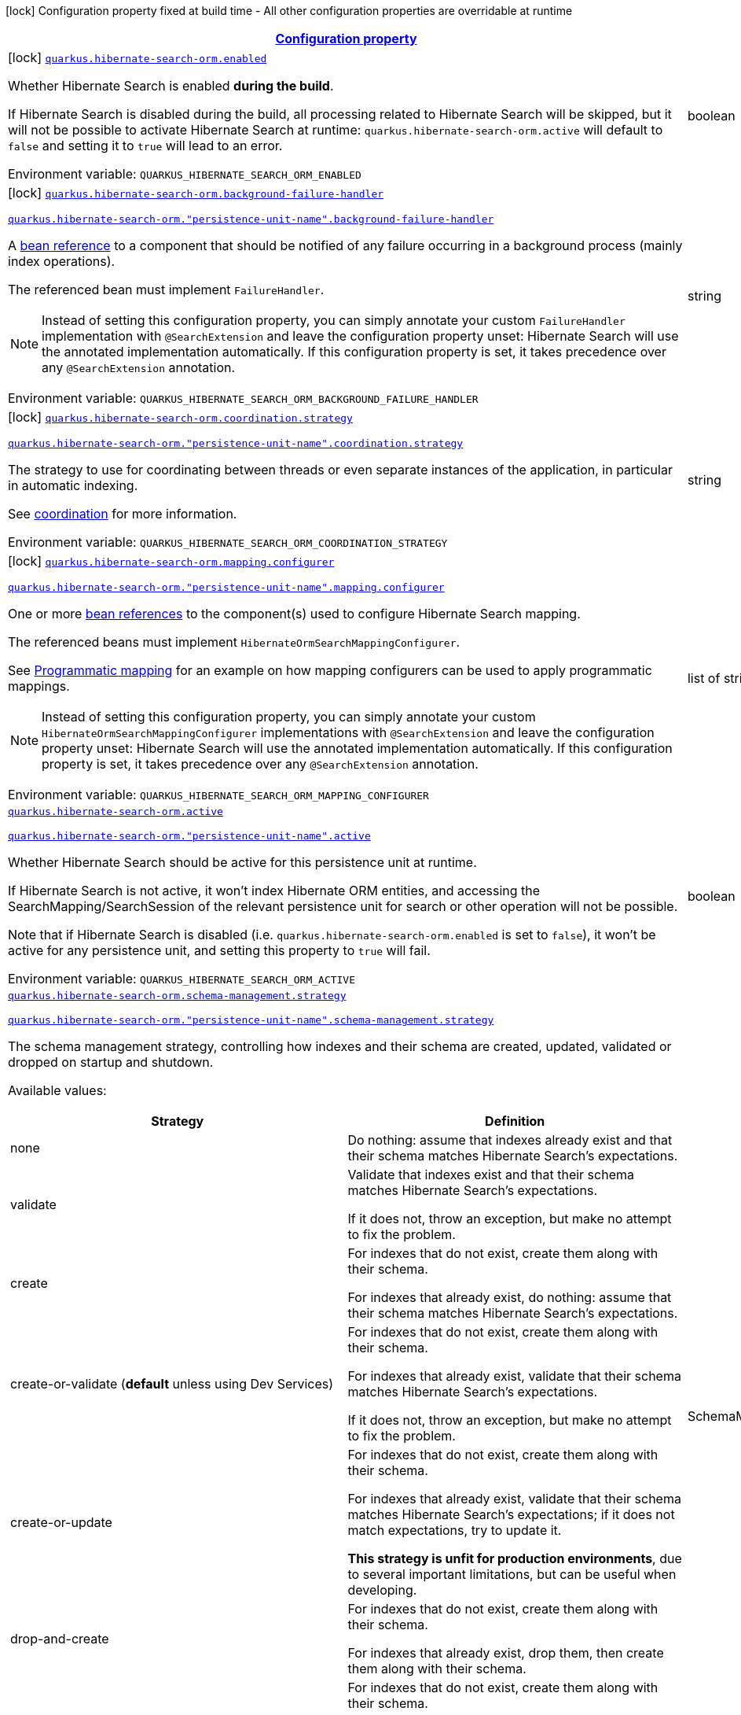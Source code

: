 
:summaryTableId: quarkus-hibernate-search-orm-elasticsearch
[.configuration-legend]
icon:lock[title=Fixed at build time] Configuration property fixed at build time - All other configuration properties are overridable at runtime
[.configuration-reference.searchable, cols="80,.^10,.^10"]
|===

h|[[quarkus-hibernate-search-orm-elasticsearch_configuration]]link:#quarkus-hibernate-search-orm-elasticsearch_configuration[Configuration property]

h|Type
h|Default

a|icon:lock[title=Fixed at build time] [[quarkus-hibernate-search-orm-elasticsearch_quarkus.hibernate-search-orm.enabled]]`link:#quarkus-hibernate-search-orm-elasticsearch_quarkus.hibernate-search-orm.enabled[quarkus.hibernate-search-orm.enabled]`


[.description]
--
Whether Hibernate Search is enabled **during the build**.

If Hibernate Search is disabled during the build, all processing related to Hibernate Search will be skipped,
but it will not be possible to activate Hibernate Search at runtime:
`quarkus.hibernate-search-orm.active` will default to `false` and setting it to `true` will lead to an error.

ifdef::add-copy-button-to-env-var[]
Environment variable: env_var_with_copy_button:+++QUARKUS_HIBERNATE_SEARCH_ORM_ENABLED+++[]
endif::add-copy-button-to-env-var[]
ifndef::add-copy-button-to-env-var[]
Environment variable: `+++QUARKUS_HIBERNATE_SEARCH_ORM_ENABLED+++`
endif::add-copy-button-to-env-var[]
--|boolean 
|`true`


a|icon:lock[title=Fixed at build time] [[quarkus-hibernate-search-orm-elasticsearch_quarkus.hibernate-search-orm.background-failure-handler]]`link:#quarkus-hibernate-search-orm-elasticsearch_quarkus.hibernate-search-orm.background-failure-handler[quarkus.hibernate-search-orm.background-failure-handler]`

`link:#quarkus-hibernate-search-orm-elasticsearch_quarkus.hibernate-search-orm.background-failure-handler[quarkus.hibernate-search-orm."persistence-unit-name".background-failure-handler]`


[.description]
--
A xref:hibernate-search-orm-elasticsearch.adoc#bean-reference-note-anchor[bean reference] to a component
that should be notified of any failure occurring in a background process
(mainly index operations).

The referenced bean must implement `FailureHandler`.

[NOTE]
====
Instead of setting this configuration property,
you can simply annotate your custom `FailureHandler` implementation with `@SearchExtension`
and leave the configuration property unset: Hibernate Search will use the annotated implementation automatically.
If this configuration property is set, it takes precedence over any `@SearchExtension` annotation.
====

ifdef::add-copy-button-to-env-var[]
Environment variable: env_var_with_copy_button:+++QUARKUS_HIBERNATE_SEARCH_ORM_BACKGROUND_FAILURE_HANDLER+++[]
endif::add-copy-button-to-env-var[]
ifndef::add-copy-button-to-env-var[]
Environment variable: `+++QUARKUS_HIBERNATE_SEARCH_ORM_BACKGROUND_FAILURE_HANDLER+++`
endif::add-copy-button-to-env-var[]
--|string 
|


a|icon:lock[title=Fixed at build time] [[quarkus-hibernate-search-orm-elasticsearch_quarkus.hibernate-search-orm.coordination.strategy]]`link:#quarkus-hibernate-search-orm-elasticsearch_quarkus.hibernate-search-orm.coordination.strategy[quarkus.hibernate-search-orm.coordination.strategy]`

`link:#quarkus-hibernate-search-orm-elasticsearch_quarkus.hibernate-search-orm.coordination.strategy[quarkus.hibernate-search-orm."persistence-unit-name".coordination.strategy]`


[.description]
--
The strategy to use for coordinating between threads or even separate instances of the application,
in particular in automatic indexing.

See xref:hibernate-search-orm-elasticsearch.adoc#coordination[coordination] for more information.

ifdef::add-copy-button-to-env-var[]
Environment variable: env_var_with_copy_button:+++QUARKUS_HIBERNATE_SEARCH_ORM_COORDINATION_STRATEGY+++[]
endif::add-copy-button-to-env-var[]
ifndef::add-copy-button-to-env-var[]
Environment variable: `+++QUARKUS_HIBERNATE_SEARCH_ORM_COORDINATION_STRATEGY+++`
endif::add-copy-button-to-env-var[]
--|string 
|`none`


a|icon:lock[title=Fixed at build time] [[quarkus-hibernate-search-orm-elasticsearch_quarkus.hibernate-search-orm.mapping.configurer]]`link:#quarkus-hibernate-search-orm-elasticsearch_quarkus.hibernate-search-orm.mapping.configurer[quarkus.hibernate-search-orm.mapping.configurer]`

`link:#quarkus-hibernate-search-orm-elasticsearch_quarkus.hibernate-search-orm.mapping.configurer[quarkus.hibernate-search-orm."persistence-unit-name".mapping.configurer]`


[.description]
--
One or more xref:hibernate-search-orm-elasticsearch.adoc#bean-reference-note-anchor[bean references]
to the component(s) used to configure Hibernate Search mapping.

The referenced beans must implement `HibernateOrmSearchMappingConfigurer`.

See xref:hibernate-search-orm-elasticsearch.adoc#programmatic-mapping[Programmatic mapping] for an example
on how mapping configurers can be used to apply programmatic mappings.

[NOTE]
====
Instead of setting this configuration property,
you can simply annotate your custom `HibernateOrmSearchMappingConfigurer` implementations with `@SearchExtension`
and leave the configuration property unset: Hibernate Search will use the annotated implementation automatically.
If this configuration property is set, it takes precedence over any `@SearchExtension` annotation.
====

ifdef::add-copy-button-to-env-var[]
Environment variable: env_var_with_copy_button:+++QUARKUS_HIBERNATE_SEARCH_ORM_MAPPING_CONFIGURER+++[]
endif::add-copy-button-to-env-var[]
ifndef::add-copy-button-to-env-var[]
Environment variable: `+++QUARKUS_HIBERNATE_SEARCH_ORM_MAPPING_CONFIGURER+++`
endif::add-copy-button-to-env-var[]
--|list of string 
|


a| [[quarkus-hibernate-search-orm-elasticsearch_quarkus.hibernate-search-orm.active]]`link:#quarkus-hibernate-search-orm-elasticsearch_quarkus.hibernate-search-orm.active[quarkus.hibernate-search-orm.active]`

`link:#quarkus-hibernate-search-orm-elasticsearch_quarkus.hibernate-search-orm.active[quarkus.hibernate-search-orm."persistence-unit-name".active]`


[.description]
--
Whether Hibernate Search should be active for this persistence unit at runtime.

If Hibernate Search is not active, it won't index Hibernate ORM entities,
and accessing the SearchMapping/SearchSession of the relevant persistence unit
for search or other operation will not be possible.

Note that if Hibernate Search is disabled (i.e. `quarkus.hibernate-search-orm.enabled` is set to `false`),
it won't be active for any persistence unit, and setting this property to `true` will fail.

ifdef::add-copy-button-to-env-var[]
Environment variable: env_var_with_copy_button:+++QUARKUS_HIBERNATE_SEARCH_ORM_ACTIVE+++[]
endif::add-copy-button-to-env-var[]
ifndef::add-copy-button-to-env-var[]
Environment variable: `+++QUARKUS_HIBERNATE_SEARCH_ORM_ACTIVE+++`
endif::add-copy-button-to-env-var[]
--|boolean 
|`'true' if Hibernate Search is enabled; 'false' otherwise`


a| [[quarkus-hibernate-search-orm-elasticsearch_quarkus.hibernate-search-orm.schema-management.strategy]]`link:#quarkus-hibernate-search-orm-elasticsearch_quarkus.hibernate-search-orm.schema-management.strategy[quarkus.hibernate-search-orm.schema-management.strategy]`

`link:#quarkus-hibernate-search-orm-elasticsearch_quarkus.hibernate-search-orm.schema-management.strategy[quarkus.hibernate-search-orm."persistence-unit-name".schema-management.strategy]`


[.description]
--
The schema management strategy, controlling how indexes and their schema
are created, updated, validated or dropped on startup and shutdown.

Available values:

[cols=2]
!===
h!Strategy
h!Definition

!none
!Do nothing: assume that indexes already exist and that their schema matches Hibernate Search's expectations.

!validate
!Validate that indexes exist and that their schema matches Hibernate Search's expectations.

If it does not, throw an exception, but make no attempt to fix the problem.

!create
!For indexes that do not exist, create them along with their schema.

For indexes that already exist, do nothing: assume that their schema matches Hibernate Search's expectations.

!create-or-validate (**default** unless using Dev Services)
!For indexes that do not exist, create them along with their schema.

For indexes that already exist, validate that their schema matches Hibernate Search's expectations.

If it does not, throw an exception, but make no attempt to fix the problem.

!create-or-update
!For indexes that do not exist, create them along with their schema.

For indexes that already exist, validate that their schema matches Hibernate Search's expectations;
if it does not match expectations, try to update it.

**This strategy is unfit for production environments**,
due to several important limitations,
but can be useful when developing.

!drop-and-create
!For indexes that do not exist, create them along with their schema.

For indexes that already exist, drop them, then create them along with their schema.

!drop-and-create-and-drop (**default** when using Dev Services)
!For indexes that do not exist, create them along with their schema.

For indexes that already exist, drop them, then create them along with their schema.

Also, drop indexes and their schema on shutdown.
!===

See https://docs.jboss.org/hibernate/stable/search/reference/en-US/html_single/#mapper-orm-schema-management-strategy[this section of the reference documentation]
for more information.

ifdef::add-copy-button-to-env-var[]
Environment variable: env_var_with_copy_button:+++QUARKUS_HIBERNATE_SEARCH_ORM_SCHEMA_MANAGEMENT_STRATEGY+++[]
endif::add-copy-button-to-env-var[]
ifndef::add-copy-button-to-env-var[]
Environment variable: `+++QUARKUS_HIBERNATE_SEARCH_ORM_SCHEMA_MANAGEMENT_STRATEGY+++`
endif::add-copy-button-to-env-var[]
--|SchemaManagementStrategyName 
|`drop-and-create-and-drop when using Dev Services; create-or-validate otherwise`


a| [[quarkus-hibernate-search-orm-elasticsearch_quarkus.hibernate-search-orm.query.loading.cache-lookup.strategy]]`link:#quarkus-hibernate-search-orm-elasticsearch_quarkus.hibernate-search-orm.query.loading.cache-lookup.strategy[quarkus.hibernate-search-orm.query.loading.cache-lookup.strategy]`

`link:#quarkus-hibernate-search-orm-elasticsearch_quarkus.hibernate-search-orm.query.loading.cache-lookup.strategy[quarkus.hibernate-search-orm."persistence-unit-name".query.loading.cache-lookup.strategy]`


[.description]
--
The strategy to use when loading entities during the execution of a search query.

ifdef::add-copy-button-to-env-var[]
Environment variable: env_var_with_copy_button:+++QUARKUS_HIBERNATE_SEARCH_ORM_QUERY_LOADING_CACHE_LOOKUP_STRATEGY+++[]
endif::add-copy-button-to-env-var[]
ifndef::add-copy-button-to-env-var[]
Environment variable: `+++QUARKUS_HIBERNATE_SEARCH_ORM_QUERY_LOADING_CACHE_LOOKUP_STRATEGY+++`
endif::add-copy-button-to-env-var[]
-- a|
`skip`, `persistence-context`, `persistence-context-then-second-level-cache` 
|`skip`


a| [[quarkus-hibernate-search-orm-elasticsearch_quarkus.hibernate-search-orm.query.loading.fetch-size]]`link:#quarkus-hibernate-search-orm-elasticsearch_quarkus.hibernate-search-orm.query.loading.fetch-size[quarkus.hibernate-search-orm.query.loading.fetch-size]`

`link:#quarkus-hibernate-search-orm-elasticsearch_quarkus.hibernate-search-orm.query.loading.fetch-size[quarkus.hibernate-search-orm."persistence-unit-name".query.loading.fetch-size]`


[.description]
--
The fetch size to use when loading entities during the execution of a search query.

ifdef::add-copy-button-to-env-var[]
Environment variable: env_var_with_copy_button:+++QUARKUS_HIBERNATE_SEARCH_ORM_QUERY_LOADING_FETCH_SIZE+++[]
endif::add-copy-button-to-env-var[]
ifndef::add-copy-button-to-env-var[]
Environment variable: `+++QUARKUS_HIBERNATE_SEARCH_ORM_QUERY_LOADING_FETCH_SIZE+++`
endif::add-copy-button-to-env-var[]
--|int 
|`100`


a| [[quarkus-hibernate-search-orm-elasticsearch_quarkus.hibernate-search-orm.indexing.plan.synchronization.strategy]]`link:#quarkus-hibernate-search-orm-elasticsearch_quarkus.hibernate-search-orm.indexing.plan.synchronization.strategy[quarkus.hibernate-search-orm.indexing.plan.synchronization.strategy]`

`link:#quarkus-hibernate-search-orm-elasticsearch_quarkus.hibernate-search-orm.indexing.plan.synchronization.strategy[quarkus.hibernate-search-orm."persistence-unit-name".indexing.plan.synchronization.strategy]`


[.description]
--
How to synchronize between application threads and indexing,
in particular when relying on (implicit) listener-triggered indexing on entity change,
but also when using a `SearchIndexingPlan` explicitly.

Defines how complete indexing should be before resuming the application thread
after a database transaction is committed.

[WARNING]
====
Indexing synchronization is only relevant when coordination is disabled (which is the default).

With the xref:hibernate-search-orm-elasticsearch.adoc#coordination[`outbox-polling` coordination strategy],
indexing happens in background threads and is always asynchronous;
the behavior is equivalent to the `write-sync` synchronization strategy.
====

Available values:

[cols=5]
!===
.2+h!Strategy
.2+h!Throughput
3+^h!Guarantees when the application thread resumes

h!Changes applied
h!Changes safe from crash/power loss
h!Changes visible on search

!async
!Best
^!icon:times[role=red]
^!icon:times[role=red]
^!icon:times[role=red]

!write-sync (**default**)
!Medium
^!icon:check[role=lime]
^!icon:check[role=lime]
^!icon:times[role=red]

!read-sync
!Medium to worst
^!icon:check[role=lime]
^!icon:times[role=red]
^!icon:check[role=lime]

!sync
!Worst
^!icon:check[role=lime]
^!icon:check[role=lime]
^!icon:check[role=lime]
!===

This property also accepts a xref:hibernate-search-orm-elasticsearch.adoc#bean-reference-note-anchor[bean reference]
to a custom implementations of `IndexingPlanSynchronizationStrategy`.

See
link:{hibernate-search-docs-url}#indexing-plan-synchronization[this section of the reference documentation]
for more information.

[NOTE]
====
Instead of setting this configuration property,
you can simply annotate your custom `IndexingPlanSynchronizationStrategy` implementation with `@SearchExtension`
and leave the configuration property unset: Hibernate Search will use the annotated implementation automatically.
If this configuration property is set, it takes precedence over any `@SearchExtension` annotation.
====

ifdef::add-copy-button-to-env-var[]
Environment variable: env_var_with_copy_button:+++QUARKUS_HIBERNATE_SEARCH_ORM_INDEXING_PLAN_SYNCHRONIZATION_STRATEGY+++[]
endif::add-copy-button-to-env-var[]
ifndef::add-copy-button-to-env-var[]
Environment variable: `+++QUARKUS_HIBERNATE_SEARCH_ORM_INDEXING_PLAN_SYNCHRONIZATION_STRATEGY+++`
endif::add-copy-button-to-env-var[]
--|string 
|`write-sync`


a| [[quarkus-hibernate-search-orm-elasticsearch_quarkus.hibernate-search-orm.multi-tenancy.tenant-ids]]`link:#quarkus-hibernate-search-orm-elasticsearch_quarkus.hibernate-search-orm.multi-tenancy.tenant-ids[quarkus.hibernate-search-orm.multi-tenancy.tenant-ids]`

`link:#quarkus-hibernate-search-orm-elasticsearch_quarkus.hibernate-search-orm.multi-tenancy.tenant-ids[quarkus.hibernate-search-orm."persistence-unit-name".multi-tenancy.tenant-ids]`


[.description]
--
An exhaustive list of all tenant identifiers that may be used by the application when multi-tenancy is enabled.

Mainly useful when using the {@code outbox-polling} coordination strategy,
since it involves setting up one background processor per tenant.

ifdef::add-copy-button-to-env-var[]
Environment variable: env_var_with_copy_button:+++QUARKUS_HIBERNATE_SEARCH_ORM_MULTI_TENANCY_TENANT_IDS+++[]
endif::add-copy-button-to-env-var[]
ifndef::add-copy-button-to-env-var[]
Environment variable: `+++QUARKUS_HIBERNATE_SEARCH_ORM_MULTI_TENANCY_TENANT_IDS+++`
endif::add-copy-button-to-env-var[]
--|list of string 
|


h|[[quarkus-hibernate-search-orm-elasticsearch_quarkus.hibernate-search-orm.backends-configuration-for-backends]]link:#quarkus-hibernate-search-orm-elasticsearch_quarkus.hibernate-search-orm.backends-configuration-for-backends[Configuration for backends]

h|Type
h|Default

a|icon:lock[title=Fixed at build time] [[quarkus-hibernate-search-orm-elasticsearch_quarkus.hibernate-search-orm.elasticsearch.version]]`link:#quarkus-hibernate-search-orm-elasticsearch_quarkus.hibernate-search-orm.elasticsearch.version[quarkus.hibernate-search-orm.elasticsearch.version]`

`link:#quarkus-hibernate-search-orm-elasticsearch_quarkus.hibernate-search-orm.elasticsearch.version[quarkus.hibernate-search-orm.elasticsearch."backend-name".version]`

`link:#quarkus-hibernate-search-orm-elasticsearch_quarkus.hibernate-search-orm.elasticsearch.version[quarkus.hibernate-search-orm."persistence-unit-name".elasticsearch."backend-name".version]`

`link:#quarkus-hibernate-search-orm-elasticsearch_quarkus.hibernate-search-orm.elasticsearch.version[quarkus.hibernate-search-orm."persistence-unit-name".elasticsearch.version]`


[.description]
--
The version of Elasticsearch used in the cluster.

As the schema is generated without a connection to the server, this item is mandatory.

It doesn't have to be the exact version (it can be `7` or `7.1` for instance) but it has to be sufficiently precise
to choose a model dialect (the one used to generate the schema) compatible with the protocol dialect (the one used
to communicate with Elasticsearch).

There's no rule of thumb here as it depends on the schema incompatibilities introduced by Elasticsearch versions. In
any case, if there is a problem, you will have an error when Hibernate Search tries to connect to the cluster.

ifdef::add-copy-button-to-env-var[]
Environment variable: env_var_with_copy_button:+++QUARKUS_HIBERNATE_SEARCH_ORM_ELASTICSEARCH_VERSION+++[]
endif::add-copy-button-to-env-var[]
ifndef::add-copy-button-to-env-var[]
Environment variable: `+++QUARKUS_HIBERNATE_SEARCH_ORM_ELASTICSEARCH_VERSION+++`
endif::add-copy-button-to-env-var[]
--|ElasticsearchVersion 
|


a|icon:lock[title=Fixed at build time] [[quarkus-hibernate-search-orm-elasticsearch_quarkus.hibernate-search-orm.elasticsearch.layout.strategy]]`link:#quarkus-hibernate-search-orm-elasticsearch_quarkus.hibernate-search-orm.elasticsearch.layout.strategy[quarkus.hibernate-search-orm.elasticsearch.layout.strategy]`

`link:#quarkus-hibernate-search-orm-elasticsearch_quarkus.hibernate-search-orm.elasticsearch.layout.strategy[quarkus.hibernate-search-orm.elasticsearch."backend-name".layout.strategy]`

`link:#quarkus-hibernate-search-orm-elasticsearch_quarkus.hibernate-search-orm.elasticsearch.layout.strategy[quarkus.hibernate-search-orm."persistence-unit-name".elasticsearch."backend-name".layout.strategy]`

`link:#quarkus-hibernate-search-orm-elasticsearch_quarkus.hibernate-search-orm.elasticsearch.layout.strategy[quarkus.hibernate-search-orm."persistence-unit-name".elasticsearch.layout.strategy]`


[.description]
--
A xref:hibernate-search-orm-elasticsearch.adoc#bean-reference-note-anchor[bean reference] to the component
used to configure layout (e.g. index names, index aliases).

The referenced bean must implement `IndexLayoutStrategy`.

Available built-in implementations:

`simple`::
The default, future-proof strategy: if the index name in Hibernate Search is `myIndex`,
this strategy will create an index named `myindex-000001`, an alias for write operations named `myindex-write`,
and an alias for read operations named `myindex-read`.
`no-alias`::
A strategy without index aliases, mostly useful on legacy clusters:
if the index name in Hibernate Search is `myIndex`,
this strategy will create an index named `myindex`, and will not use any alias.

See
link:{hibernate-search-docs-url}#backend-elasticsearch-indexlayout[this section of the reference documentation]
for more information.

[NOTE]
====
Instead of setting this configuration property,
you can simply annotate your custom `IndexLayoutStrategy` implementation with `@SearchExtension`
and leave the configuration property unset: Hibernate Search will use the annotated implementation automatically.
If this configuration property is set, it takes precedence over any `@SearchExtension` annotation.
====

ifdef::add-copy-button-to-env-var[]
Environment variable: env_var_with_copy_button:+++QUARKUS_HIBERNATE_SEARCH_ORM_ELASTICSEARCH_LAYOUT_STRATEGY+++[]
endif::add-copy-button-to-env-var[]
ifndef::add-copy-button-to-env-var[]
Environment variable: `+++QUARKUS_HIBERNATE_SEARCH_ORM_ELASTICSEARCH_LAYOUT_STRATEGY+++`
endif::add-copy-button-to-env-var[]
--|string 
|


a|icon:lock[title=Fixed at build time] [[quarkus-hibernate-search-orm-elasticsearch_quarkus.hibernate-search-orm.elasticsearch.schema-management.settings-file]]`link:#quarkus-hibernate-search-orm-elasticsearch_quarkus.hibernate-search-orm.elasticsearch.schema-management.settings-file[quarkus.hibernate-search-orm.elasticsearch.schema-management.settings-file]`

`link:#quarkus-hibernate-search-orm-elasticsearch_quarkus.hibernate-search-orm.elasticsearch.schema-management.settings-file[quarkus.hibernate-search-orm.elasticsearch."backend-name".schema-management.settings-file]`

`link:#quarkus-hibernate-search-orm-elasticsearch_quarkus.hibernate-search-orm.elasticsearch.schema-management.settings-file[quarkus.hibernate-search-orm."persistence-unit-name".elasticsearch."backend-name".schema-management.settings-file]`

`link:#quarkus-hibernate-search-orm-elasticsearch_quarkus.hibernate-search-orm.elasticsearch.schema-management.settings-file[quarkus.hibernate-search-orm."persistence-unit-name".elasticsearch.schema-management.settings-file]`


[.description]
--
Path to a file in the classpath holding custom index settings to be included in the index definition
when creating an Elasticsearch index.

The provided settings will be merged with those generated by Hibernate Search, including analyzer definitions.
When analysis is configured both through an analysis configurer and these custom settings, the behavior is undefined;
it should not be relied upon.

See https://docs.jboss.org/hibernate/stable/search/reference/en-US/html_single/#backend-elasticsearch-configuration-index-settings[this section of the reference documentation]
for more information.

ifdef::add-copy-button-to-env-var[]
Environment variable: env_var_with_copy_button:+++QUARKUS_HIBERNATE_SEARCH_ORM_ELASTICSEARCH_SCHEMA_MANAGEMENT_SETTINGS_FILE+++[]
endif::add-copy-button-to-env-var[]
ifndef::add-copy-button-to-env-var[]
Environment variable: `+++QUARKUS_HIBERNATE_SEARCH_ORM_ELASTICSEARCH_SCHEMA_MANAGEMENT_SETTINGS_FILE+++`
endif::add-copy-button-to-env-var[]
--|string 
|


a|icon:lock[title=Fixed at build time] [[quarkus-hibernate-search-orm-elasticsearch_quarkus.hibernate-search-orm.elasticsearch.schema-management.mapping-file]]`link:#quarkus-hibernate-search-orm-elasticsearch_quarkus.hibernate-search-orm.elasticsearch.schema-management.mapping-file[quarkus.hibernate-search-orm.elasticsearch.schema-management.mapping-file]`

`link:#quarkus-hibernate-search-orm-elasticsearch_quarkus.hibernate-search-orm.elasticsearch.schema-management.mapping-file[quarkus.hibernate-search-orm.elasticsearch."backend-name".schema-management.mapping-file]`

`link:#quarkus-hibernate-search-orm-elasticsearch_quarkus.hibernate-search-orm.elasticsearch.schema-management.mapping-file[quarkus.hibernate-search-orm."persistence-unit-name".elasticsearch."backend-name".schema-management.mapping-file]`

`link:#quarkus-hibernate-search-orm-elasticsearch_quarkus.hibernate-search-orm.elasticsearch.schema-management.mapping-file[quarkus.hibernate-search-orm."persistence-unit-name".elasticsearch.schema-management.mapping-file]`


[.description]
--
Path to a file in the classpath holding a custom index mapping to be included in the index definition
when creating an Elasticsearch index.

The file does not need to (and generally shouldn't) contain the full mapping:
Hibernate Search will automatically inject missing properties (index fields) in the given mapping.

See https://docs.jboss.org/hibernate/stable/search/reference/en-US/html_single/#backend-elasticsearch-mapping-custom[this section of the reference documentation]
for more information.

ifdef::add-copy-button-to-env-var[]
Environment variable: env_var_with_copy_button:+++QUARKUS_HIBERNATE_SEARCH_ORM_ELASTICSEARCH_SCHEMA_MANAGEMENT_MAPPING_FILE+++[]
endif::add-copy-button-to-env-var[]
ifndef::add-copy-button-to-env-var[]
Environment variable: `+++QUARKUS_HIBERNATE_SEARCH_ORM_ELASTICSEARCH_SCHEMA_MANAGEMENT_MAPPING_FILE+++`
endif::add-copy-button-to-env-var[]
--|string 
|


a|icon:lock[title=Fixed at build time] [[quarkus-hibernate-search-orm-elasticsearch_quarkus.hibernate-search-orm.elasticsearch.analysis.configurer]]`link:#quarkus-hibernate-search-orm-elasticsearch_quarkus.hibernate-search-orm.elasticsearch.analysis.configurer[quarkus.hibernate-search-orm.elasticsearch.analysis.configurer]`

`link:#quarkus-hibernate-search-orm-elasticsearch_quarkus.hibernate-search-orm.elasticsearch.analysis.configurer[quarkus.hibernate-search-orm.elasticsearch."backend-name".analysis.configurer]`

`link:#quarkus-hibernate-search-orm-elasticsearch_quarkus.hibernate-search-orm.elasticsearch.analysis.configurer[quarkus.hibernate-search-orm."persistence-unit-name".elasticsearch."backend-name".analysis.configurer]`

`link:#quarkus-hibernate-search-orm-elasticsearch_quarkus.hibernate-search-orm.elasticsearch.analysis.configurer[quarkus.hibernate-search-orm."persistence-unit-name".elasticsearch.analysis.configurer]`


[.description]
--
One or more xref:hibernate-search-orm-elasticsearch.adoc#bean-reference-note-anchor[bean references]
to the component(s) used to configure full text analysis (e.g. analyzers, normalizers).

The referenced beans must implement `ElasticsearchAnalysisConfigurer`.

See xref:hibernate-search-orm-elasticsearch.adoc#analysis-configurer[Setting up the analyzers] for more
information.

[NOTE]
====
Instead of setting this configuration property,
you can simply annotate your custom `ElasticsearchAnalysisConfigurer` implementations with `@SearchExtension`
and leave the configuration property unset: Hibernate Search will use the annotated implementation automatically.
If this configuration property is set, it takes precedence over any `@SearchExtension` annotation.
====

ifdef::add-copy-button-to-env-var[]
Environment variable: env_var_with_copy_button:+++QUARKUS_HIBERNATE_SEARCH_ORM_ELASTICSEARCH_ANALYSIS_CONFIGURER+++[]
endif::add-copy-button-to-env-var[]
ifndef::add-copy-button-to-env-var[]
Environment variable: `+++QUARKUS_HIBERNATE_SEARCH_ORM_ELASTICSEARCH_ANALYSIS_CONFIGURER+++`
endif::add-copy-button-to-env-var[]
--|list of string 
|


a| [[quarkus-hibernate-search-orm-elasticsearch_quarkus.hibernate-search-orm.elasticsearch.hosts]]`link:#quarkus-hibernate-search-orm-elasticsearch_quarkus.hibernate-search-orm.elasticsearch.hosts[quarkus.hibernate-search-orm.elasticsearch.hosts]`

`link:#quarkus-hibernate-search-orm-elasticsearch_quarkus.hibernate-search-orm.elasticsearch.hosts[quarkus.hibernate-search-orm.elasticsearch."backend-name".hosts]`

`link:#quarkus-hibernate-search-orm-elasticsearch_quarkus.hibernate-search-orm.elasticsearch.hosts[quarkus.hibernate-search-orm."persistence-unit-name".elasticsearch."backend-name".hosts]`

`link:#quarkus-hibernate-search-orm-elasticsearch_quarkus.hibernate-search-orm.elasticsearch.hosts[quarkus.hibernate-search-orm."persistence-unit-name".elasticsearch.hosts]`


[.description]
--
The list of hosts of the Elasticsearch servers.

ifdef::add-copy-button-to-env-var[]
Environment variable: env_var_with_copy_button:+++QUARKUS_HIBERNATE_SEARCH_ORM_ELASTICSEARCH_HOSTS+++[]
endif::add-copy-button-to-env-var[]
ifndef::add-copy-button-to-env-var[]
Environment variable: `+++QUARKUS_HIBERNATE_SEARCH_ORM_ELASTICSEARCH_HOSTS+++`
endif::add-copy-button-to-env-var[]
--|list of string 
|`localhost:9200`


a| [[quarkus-hibernate-search-orm-elasticsearch_quarkus.hibernate-search-orm.elasticsearch.protocol]]`link:#quarkus-hibernate-search-orm-elasticsearch_quarkus.hibernate-search-orm.elasticsearch.protocol[quarkus.hibernate-search-orm.elasticsearch.protocol]`

`link:#quarkus-hibernate-search-orm-elasticsearch_quarkus.hibernate-search-orm.elasticsearch.protocol[quarkus.hibernate-search-orm.elasticsearch."backend-name".protocol]`

`link:#quarkus-hibernate-search-orm-elasticsearch_quarkus.hibernate-search-orm.elasticsearch.protocol[quarkus.hibernate-search-orm."persistence-unit-name".elasticsearch."backend-name".protocol]`

`link:#quarkus-hibernate-search-orm-elasticsearch_quarkus.hibernate-search-orm.elasticsearch.protocol[quarkus.hibernate-search-orm."persistence-unit-name".elasticsearch.protocol]`


[.description]
--
The protocol to use when contacting Elasticsearch servers. Set to "https" to enable SSL/TLS.

ifdef::add-copy-button-to-env-var[]
Environment variable: env_var_with_copy_button:+++QUARKUS_HIBERNATE_SEARCH_ORM_ELASTICSEARCH_PROTOCOL+++[]
endif::add-copy-button-to-env-var[]
ifndef::add-copy-button-to-env-var[]
Environment variable: `+++QUARKUS_HIBERNATE_SEARCH_ORM_ELASTICSEARCH_PROTOCOL+++`
endif::add-copy-button-to-env-var[]
-- a|
`http`, `https` 
|`http`


a| [[quarkus-hibernate-search-orm-elasticsearch_quarkus.hibernate-search-orm.elasticsearch.username]]`link:#quarkus-hibernate-search-orm-elasticsearch_quarkus.hibernate-search-orm.elasticsearch.username[quarkus.hibernate-search-orm.elasticsearch.username]`

`link:#quarkus-hibernate-search-orm-elasticsearch_quarkus.hibernate-search-orm.elasticsearch.username[quarkus.hibernate-search-orm.elasticsearch."backend-name".username]`

`link:#quarkus-hibernate-search-orm-elasticsearch_quarkus.hibernate-search-orm.elasticsearch.username[quarkus.hibernate-search-orm."persistence-unit-name".elasticsearch."backend-name".username]`

`link:#quarkus-hibernate-search-orm-elasticsearch_quarkus.hibernate-search-orm.elasticsearch.username[quarkus.hibernate-search-orm."persistence-unit-name".elasticsearch.username]`


[.description]
--
The username used for authentication.

ifdef::add-copy-button-to-env-var[]
Environment variable: env_var_with_copy_button:+++QUARKUS_HIBERNATE_SEARCH_ORM_ELASTICSEARCH_USERNAME+++[]
endif::add-copy-button-to-env-var[]
ifndef::add-copy-button-to-env-var[]
Environment variable: `+++QUARKUS_HIBERNATE_SEARCH_ORM_ELASTICSEARCH_USERNAME+++`
endif::add-copy-button-to-env-var[]
--|string 
|


a| [[quarkus-hibernate-search-orm-elasticsearch_quarkus.hibernate-search-orm.elasticsearch.password]]`link:#quarkus-hibernate-search-orm-elasticsearch_quarkus.hibernate-search-orm.elasticsearch.password[quarkus.hibernate-search-orm.elasticsearch.password]`

`link:#quarkus-hibernate-search-orm-elasticsearch_quarkus.hibernate-search-orm.elasticsearch.password[quarkus.hibernate-search-orm.elasticsearch."backend-name".password]`

`link:#quarkus-hibernate-search-orm-elasticsearch_quarkus.hibernate-search-orm.elasticsearch.password[quarkus.hibernate-search-orm."persistence-unit-name".elasticsearch."backend-name".password]`

`link:#quarkus-hibernate-search-orm-elasticsearch_quarkus.hibernate-search-orm.elasticsearch.password[quarkus.hibernate-search-orm."persistence-unit-name".elasticsearch.password]`


[.description]
--
The password used for authentication.

ifdef::add-copy-button-to-env-var[]
Environment variable: env_var_with_copy_button:+++QUARKUS_HIBERNATE_SEARCH_ORM_ELASTICSEARCH_PASSWORD+++[]
endif::add-copy-button-to-env-var[]
ifndef::add-copy-button-to-env-var[]
Environment variable: `+++QUARKUS_HIBERNATE_SEARCH_ORM_ELASTICSEARCH_PASSWORD+++`
endif::add-copy-button-to-env-var[]
--|string 
|


a| [[quarkus-hibernate-search-orm-elasticsearch_quarkus.hibernate-search-orm.elasticsearch.connection-timeout]]`link:#quarkus-hibernate-search-orm-elasticsearch_quarkus.hibernate-search-orm.elasticsearch.connection-timeout[quarkus.hibernate-search-orm.elasticsearch.connection-timeout]`

`link:#quarkus-hibernate-search-orm-elasticsearch_quarkus.hibernate-search-orm.elasticsearch.connection-timeout[quarkus.hibernate-search-orm.elasticsearch."backend-name".connection-timeout]`

`link:#quarkus-hibernate-search-orm-elasticsearch_quarkus.hibernate-search-orm.elasticsearch.connection-timeout[quarkus.hibernate-search-orm."persistence-unit-name".elasticsearch."backend-name".connection-timeout]`

`link:#quarkus-hibernate-search-orm-elasticsearch_quarkus.hibernate-search-orm.elasticsearch.connection-timeout[quarkus.hibernate-search-orm."persistence-unit-name".elasticsearch.connection-timeout]`


[.description]
--
The timeout when establishing a connection to an Elasticsearch server.

ifdef::add-copy-button-to-env-var[]
Environment variable: env_var_with_copy_button:+++QUARKUS_HIBERNATE_SEARCH_ORM_ELASTICSEARCH_CONNECTION_TIMEOUT+++[]
endif::add-copy-button-to-env-var[]
ifndef::add-copy-button-to-env-var[]
Environment variable: `+++QUARKUS_HIBERNATE_SEARCH_ORM_ELASTICSEARCH_CONNECTION_TIMEOUT+++`
endif::add-copy-button-to-env-var[]
--|link:https://docs.oracle.com/javase/8/docs/api/java/time/Duration.html[Duration]
  link:#duration-note-anchor-{summaryTableId}[icon:question-circle[], title=More information about the Duration format]
|`1S`


a| [[quarkus-hibernate-search-orm-elasticsearch_quarkus.hibernate-search-orm.elasticsearch.read-timeout]]`link:#quarkus-hibernate-search-orm-elasticsearch_quarkus.hibernate-search-orm.elasticsearch.read-timeout[quarkus.hibernate-search-orm.elasticsearch.read-timeout]`

`link:#quarkus-hibernate-search-orm-elasticsearch_quarkus.hibernate-search-orm.elasticsearch.read-timeout[quarkus.hibernate-search-orm.elasticsearch."backend-name".read-timeout]`

`link:#quarkus-hibernate-search-orm-elasticsearch_quarkus.hibernate-search-orm.elasticsearch.read-timeout[quarkus.hibernate-search-orm."persistence-unit-name".elasticsearch."backend-name".read-timeout]`

`link:#quarkus-hibernate-search-orm-elasticsearch_quarkus.hibernate-search-orm.elasticsearch.read-timeout[quarkus.hibernate-search-orm."persistence-unit-name".elasticsearch.read-timeout]`


[.description]
--
The timeout when reading responses from an Elasticsearch server.

ifdef::add-copy-button-to-env-var[]
Environment variable: env_var_with_copy_button:+++QUARKUS_HIBERNATE_SEARCH_ORM_ELASTICSEARCH_READ_TIMEOUT+++[]
endif::add-copy-button-to-env-var[]
ifndef::add-copy-button-to-env-var[]
Environment variable: `+++QUARKUS_HIBERNATE_SEARCH_ORM_ELASTICSEARCH_READ_TIMEOUT+++`
endif::add-copy-button-to-env-var[]
--|link:https://docs.oracle.com/javase/8/docs/api/java/time/Duration.html[Duration]
  link:#duration-note-anchor-{summaryTableId}[icon:question-circle[], title=More information about the Duration format]
|`30S`


a| [[quarkus-hibernate-search-orm-elasticsearch_quarkus.hibernate-search-orm.elasticsearch.request-timeout]]`link:#quarkus-hibernate-search-orm-elasticsearch_quarkus.hibernate-search-orm.elasticsearch.request-timeout[quarkus.hibernate-search-orm.elasticsearch.request-timeout]`

`link:#quarkus-hibernate-search-orm-elasticsearch_quarkus.hibernate-search-orm.elasticsearch.request-timeout[quarkus.hibernate-search-orm.elasticsearch."backend-name".request-timeout]`

`link:#quarkus-hibernate-search-orm-elasticsearch_quarkus.hibernate-search-orm.elasticsearch.request-timeout[quarkus.hibernate-search-orm."persistence-unit-name".elasticsearch."backend-name".request-timeout]`

`link:#quarkus-hibernate-search-orm-elasticsearch_quarkus.hibernate-search-orm.elasticsearch.request-timeout[quarkus.hibernate-search-orm."persistence-unit-name".elasticsearch.request-timeout]`


[.description]
--
The timeout when executing a request to an Elasticsearch server.

This includes the time needed to wait for a connection to be available,
send the request and read the response.

ifdef::add-copy-button-to-env-var[]
Environment variable: env_var_with_copy_button:+++QUARKUS_HIBERNATE_SEARCH_ORM_ELASTICSEARCH_REQUEST_TIMEOUT+++[]
endif::add-copy-button-to-env-var[]
ifndef::add-copy-button-to-env-var[]
Environment variable: `+++QUARKUS_HIBERNATE_SEARCH_ORM_ELASTICSEARCH_REQUEST_TIMEOUT+++`
endif::add-copy-button-to-env-var[]
--|link:https://docs.oracle.com/javase/8/docs/api/java/time/Duration.html[Duration]
  link:#duration-note-anchor-{summaryTableId}[icon:question-circle[], title=More information about the Duration format]
|


a| [[quarkus-hibernate-search-orm-elasticsearch_quarkus.hibernate-search-orm.elasticsearch.max-connections]]`link:#quarkus-hibernate-search-orm-elasticsearch_quarkus.hibernate-search-orm.elasticsearch.max-connections[quarkus.hibernate-search-orm.elasticsearch.max-connections]`

`link:#quarkus-hibernate-search-orm-elasticsearch_quarkus.hibernate-search-orm.elasticsearch.max-connections[quarkus.hibernate-search-orm.elasticsearch."backend-name".max-connections]`

`link:#quarkus-hibernate-search-orm-elasticsearch_quarkus.hibernate-search-orm.elasticsearch.max-connections[quarkus.hibernate-search-orm."persistence-unit-name".elasticsearch."backend-name".max-connections]`

`link:#quarkus-hibernate-search-orm-elasticsearch_quarkus.hibernate-search-orm.elasticsearch.max-connections[quarkus.hibernate-search-orm."persistence-unit-name".elasticsearch.max-connections]`


[.description]
--
The maximum number of connections to all the Elasticsearch servers.

ifdef::add-copy-button-to-env-var[]
Environment variable: env_var_with_copy_button:+++QUARKUS_HIBERNATE_SEARCH_ORM_ELASTICSEARCH_MAX_CONNECTIONS+++[]
endif::add-copy-button-to-env-var[]
ifndef::add-copy-button-to-env-var[]
Environment variable: `+++QUARKUS_HIBERNATE_SEARCH_ORM_ELASTICSEARCH_MAX_CONNECTIONS+++`
endif::add-copy-button-to-env-var[]
--|int 
|`20`


a| [[quarkus-hibernate-search-orm-elasticsearch_quarkus.hibernate-search-orm.elasticsearch.max-connections-per-route]]`link:#quarkus-hibernate-search-orm-elasticsearch_quarkus.hibernate-search-orm.elasticsearch.max-connections-per-route[quarkus.hibernate-search-orm.elasticsearch.max-connections-per-route]`

`link:#quarkus-hibernate-search-orm-elasticsearch_quarkus.hibernate-search-orm.elasticsearch.max-connections-per-route[quarkus.hibernate-search-orm.elasticsearch."backend-name".max-connections-per-route]`

`link:#quarkus-hibernate-search-orm-elasticsearch_quarkus.hibernate-search-orm.elasticsearch.max-connections-per-route[quarkus.hibernate-search-orm."persistence-unit-name".elasticsearch."backend-name".max-connections-per-route]`

`link:#quarkus-hibernate-search-orm-elasticsearch_quarkus.hibernate-search-orm.elasticsearch.max-connections-per-route[quarkus.hibernate-search-orm."persistence-unit-name".elasticsearch.max-connections-per-route]`


[.description]
--
The maximum number of connections per Elasticsearch server.

ifdef::add-copy-button-to-env-var[]
Environment variable: env_var_with_copy_button:+++QUARKUS_HIBERNATE_SEARCH_ORM_ELASTICSEARCH_MAX_CONNECTIONS_PER_ROUTE+++[]
endif::add-copy-button-to-env-var[]
ifndef::add-copy-button-to-env-var[]
Environment variable: `+++QUARKUS_HIBERNATE_SEARCH_ORM_ELASTICSEARCH_MAX_CONNECTIONS_PER_ROUTE+++`
endif::add-copy-button-to-env-var[]
--|int 
|`10`


a| [[quarkus-hibernate-search-orm-elasticsearch_quarkus.hibernate-search-orm.elasticsearch.discovery.enabled]]`link:#quarkus-hibernate-search-orm-elasticsearch_quarkus.hibernate-search-orm.elasticsearch.discovery.enabled[quarkus.hibernate-search-orm.elasticsearch.discovery.enabled]`

`link:#quarkus-hibernate-search-orm-elasticsearch_quarkus.hibernate-search-orm.elasticsearch.discovery.enabled[quarkus.hibernate-search-orm.elasticsearch."backend-name".discovery.enabled]`

`link:#quarkus-hibernate-search-orm-elasticsearch_quarkus.hibernate-search-orm.elasticsearch.discovery.enabled[quarkus.hibernate-search-orm."persistence-unit-name".elasticsearch."backend-name".discovery.enabled]`

`link:#quarkus-hibernate-search-orm-elasticsearch_quarkus.hibernate-search-orm.elasticsearch.discovery.enabled[quarkus.hibernate-search-orm."persistence-unit-name".elasticsearch.discovery.enabled]`


[.description]
--
Defines if automatic discovery is enabled.

ifdef::add-copy-button-to-env-var[]
Environment variable: env_var_with_copy_button:+++QUARKUS_HIBERNATE_SEARCH_ORM_ELASTICSEARCH_DISCOVERY_ENABLED+++[]
endif::add-copy-button-to-env-var[]
ifndef::add-copy-button-to-env-var[]
Environment variable: `+++QUARKUS_HIBERNATE_SEARCH_ORM_ELASTICSEARCH_DISCOVERY_ENABLED+++`
endif::add-copy-button-to-env-var[]
--|boolean 
|`false`


a| [[quarkus-hibernate-search-orm-elasticsearch_quarkus.hibernate-search-orm.elasticsearch.discovery.refresh-interval]]`link:#quarkus-hibernate-search-orm-elasticsearch_quarkus.hibernate-search-orm.elasticsearch.discovery.refresh-interval[quarkus.hibernate-search-orm.elasticsearch.discovery.refresh-interval]`

`link:#quarkus-hibernate-search-orm-elasticsearch_quarkus.hibernate-search-orm.elasticsearch.discovery.refresh-interval[quarkus.hibernate-search-orm.elasticsearch."backend-name".discovery.refresh-interval]`

`link:#quarkus-hibernate-search-orm-elasticsearch_quarkus.hibernate-search-orm.elasticsearch.discovery.refresh-interval[quarkus.hibernate-search-orm."persistence-unit-name".elasticsearch."backend-name".discovery.refresh-interval]`

`link:#quarkus-hibernate-search-orm-elasticsearch_quarkus.hibernate-search-orm.elasticsearch.discovery.refresh-interval[quarkus.hibernate-search-orm."persistence-unit-name".elasticsearch.discovery.refresh-interval]`


[.description]
--
Refresh interval of the node list.

ifdef::add-copy-button-to-env-var[]
Environment variable: env_var_with_copy_button:+++QUARKUS_HIBERNATE_SEARCH_ORM_ELASTICSEARCH_DISCOVERY_REFRESH_INTERVAL+++[]
endif::add-copy-button-to-env-var[]
ifndef::add-copy-button-to-env-var[]
Environment variable: `+++QUARKUS_HIBERNATE_SEARCH_ORM_ELASTICSEARCH_DISCOVERY_REFRESH_INTERVAL+++`
endif::add-copy-button-to-env-var[]
--|link:https://docs.oracle.com/javase/8/docs/api/java/time/Duration.html[Duration]
  link:#duration-note-anchor-{summaryTableId}[icon:question-circle[], title=More information about the Duration format]
|`10S`


a| [[quarkus-hibernate-search-orm-elasticsearch_quarkus.hibernate-search-orm.elasticsearch.thread-pool.size]]`link:#quarkus-hibernate-search-orm-elasticsearch_quarkus.hibernate-search-orm.elasticsearch.thread-pool.size[quarkus.hibernate-search-orm.elasticsearch.thread-pool.size]`

`link:#quarkus-hibernate-search-orm-elasticsearch_quarkus.hibernate-search-orm.elasticsearch.thread-pool.size[quarkus.hibernate-search-orm.elasticsearch."backend-name".thread-pool.size]`

`link:#quarkus-hibernate-search-orm-elasticsearch_quarkus.hibernate-search-orm.elasticsearch.thread-pool.size[quarkus.hibernate-search-orm."persistence-unit-name".elasticsearch."backend-name".thread-pool.size]`

`link:#quarkus-hibernate-search-orm-elasticsearch_quarkus.hibernate-search-orm.elasticsearch.thread-pool.size[quarkus.hibernate-search-orm."persistence-unit-name".elasticsearch.thread-pool.size]`


[.description]
--
The size of the thread pool assigned to the backend.

Note that number is **per backend**, not per index.
Adding more indexes will not add more threads.

As all operations happening in this thread-pool are non-blocking,
raising its size above the number of processor cores available to the JVM will not bring noticeable performance
benefit.
The only reason to alter this setting would be to reduce the number of threads;
for example, in an application with a single index with a single indexing queue,
running on a machine with 64 processor cores,
you might want to bring down the number of threads.

Defaults to the number of processor cores available to the JVM on startup.

ifdef::add-copy-button-to-env-var[]
Environment variable: env_var_with_copy_button:+++QUARKUS_HIBERNATE_SEARCH_ORM_ELASTICSEARCH_THREAD_POOL_SIZE+++[]
endif::add-copy-button-to-env-var[]
ifndef::add-copy-button-to-env-var[]
Environment variable: `+++QUARKUS_HIBERNATE_SEARCH_ORM_ELASTICSEARCH_THREAD_POOL_SIZE+++`
endif::add-copy-button-to-env-var[]
--|int 
|


a| [[quarkus-hibernate-search-orm-elasticsearch_quarkus.hibernate-search-orm.elasticsearch.query.shard-failure.ignore]]`link:#quarkus-hibernate-search-orm-elasticsearch_quarkus.hibernate-search-orm.elasticsearch.query.shard-failure.ignore[quarkus.hibernate-search-orm.elasticsearch.query.shard-failure.ignore]`

`link:#quarkus-hibernate-search-orm-elasticsearch_quarkus.hibernate-search-orm.elasticsearch.query.shard-failure.ignore[quarkus.hibernate-search-orm.elasticsearch."backend-name".query.shard-failure.ignore]`

`link:#quarkus-hibernate-search-orm-elasticsearch_quarkus.hibernate-search-orm.elasticsearch.query.shard-failure.ignore[quarkus.hibernate-search-orm."persistence-unit-name".elasticsearch."backend-name".query.shard-failure.ignore]`

`link:#quarkus-hibernate-search-orm-elasticsearch_quarkus.hibernate-search-orm.elasticsearch.query.shard-failure.ignore[quarkus.hibernate-search-orm."persistence-unit-name".elasticsearch.query.shard-failure.ignore]`


[.description]
--
Whether partial shard failures are ignored (`true`) or lead to Hibernate Search throwing an exception (`false`).

Will default to `false` in Hibernate Search 7.

ifdef::add-copy-button-to-env-var[]
Environment variable: env_var_with_copy_button:+++QUARKUS_HIBERNATE_SEARCH_ORM_ELASTICSEARCH_QUERY_SHARD_FAILURE_IGNORE+++[]
endif::add-copy-button-to-env-var[]
ifndef::add-copy-button-to-env-var[]
Environment variable: `+++QUARKUS_HIBERNATE_SEARCH_ORM_ELASTICSEARCH_QUERY_SHARD_FAILURE_IGNORE+++`
endif::add-copy-button-to-env-var[]
--|boolean 
|`true`


a| [[quarkus-hibernate-search-orm-elasticsearch_quarkus.hibernate-search-orm.elasticsearch.version-check.enabled]]`link:#quarkus-hibernate-search-orm-elasticsearch_quarkus.hibernate-search-orm.elasticsearch.version-check.enabled[quarkus.hibernate-search-orm.elasticsearch.version-check.enabled]`

`link:#quarkus-hibernate-search-orm-elasticsearch_quarkus.hibernate-search-orm.elasticsearch.version-check.enabled[quarkus.hibernate-search-orm.elasticsearch."backend-name".version-check.enabled]`

`link:#quarkus-hibernate-search-orm-elasticsearch_quarkus.hibernate-search-orm.elasticsearch.version-check.enabled[quarkus.hibernate-search-orm."persistence-unit-name".elasticsearch."backend-name".version-check.enabled]`

`link:#quarkus-hibernate-search-orm-elasticsearch_quarkus.hibernate-search-orm.elasticsearch.version-check.enabled[quarkus.hibernate-search-orm."persistence-unit-name".elasticsearch.version-check.enabled]`


[.description]
--
Whether Hibernate Search should check the version of the Elasticsearch cluster on startup.

Set to `false` if the Elasticsearch cluster may not be available on startup.

ifdef::add-copy-button-to-env-var[]
Environment variable: env_var_with_copy_button:+++QUARKUS_HIBERNATE_SEARCH_ORM_ELASTICSEARCH_VERSION_CHECK_ENABLED+++[]
endif::add-copy-button-to-env-var[]
ifndef::add-copy-button-to-env-var[]
Environment variable: `+++QUARKUS_HIBERNATE_SEARCH_ORM_ELASTICSEARCH_VERSION_CHECK_ENABLED+++`
endif::add-copy-button-to-env-var[]
--|boolean 
|`true`


a| [[quarkus-hibernate-search-orm-elasticsearch_quarkus.hibernate-search-orm.elasticsearch.schema-management.required-status]]`link:#quarkus-hibernate-search-orm-elasticsearch_quarkus.hibernate-search-orm.elasticsearch.schema-management.required-status[quarkus.hibernate-search-orm.elasticsearch.schema-management.required-status]`

`link:#quarkus-hibernate-search-orm-elasticsearch_quarkus.hibernate-search-orm.elasticsearch.schema-management.required-status[quarkus.hibernate-search-orm.elasticsearch."backend-name".schema-management.required-status]`

`link:#quarkus-hibernate-search-orm-elasticsearch_quarkus.hibernate-search-orm.elasticsearch.schema-management.required-status[quarkus.hibernate-search-orm."persistence-unit-name".elasticsearch."backend-name".schema-management.required-status]`

`link:#quarkus-hibernate-search-orm-elasticsearch_quarkus.hibernate-search-orm.elasticsearch.schema-management.required-status[quarkus.hibernate-search-orm."persistence-unit-name".elasticsearch.schema-management.required-status]`


[.description]
--
The minimal https://www.elastic.co/guide/en/elasticsearch/reference/7.17/cluster-health.html[Elasticsearch cluster
status] required on startup.

ifdef::add-copy-button-to-env-var[]
Environment variable: env_var_with_copy_button:+++QUARKUS_HIBERNATE_SEARCH_ORM_ELASTICSEARCH_SCHEMA_MANAGEMENT_REQUIRED_STATUS+++[]
endif::add-copy-button-to-env-var[]
ifndef::add-copy-button-to-env-var[]
Environment variable: `+++QUARKUS_HIBERNATE_SEARCH_ORM_ELASTICSEARCH_SCHEMA_MANAGEMENT_REQUIRED_STATUS+++`
endif::add-copy-button-to-env-var[]
-- a|
`green`, `yellow`, `red` 
|`yellow`


a| [[quarkus-hibernate-search-orm-elasticsearch_quarkus.hibernate-search-orm.elasticsearch.schema-management.required-status-wait-timeout]]`link:#quarkus-hibernate-search-orm-elasticsearch_quarkus.hibernate-search-orm.elasticsearch.schema-management.required-status-wait-timeout[quarkus.hibernate-search-orm.elasticsearch.schema-management.required-status-wait-timeout]`

`link:#quarkus-hibernate-search-orm-elasticsearch_quarkus.hibernate-search-orm.elasticsearch.schema-management.required-status-wait-timeout[quarkus.hibernate-search-orm.elasticsearch."backend-name".schema-management.required-status-wait-timeout]`

`link:#quarkus-hibernate-search-orm-elasticsearch_quarkus.hibernate-search-orm.elasticsearch.schema-management.required-status-wait-timeout[quarkus.hibernate-search-orm."persistence-unit-name".elasticsearch."backend-name".schema-management.required-status-wait-timeout]`

`link:#quarkus-hibernate-search-orm-elasticsearch_quarkus.hibernate-search-orm.elasticsearch.schema-management.required-status-wait-timeout[quarkus.hibernate-search-orm."persistence-unit-name".elasticsearch.schema-management.required-status-wait-timeout]`


[.description]
--
How long we should wait for the status before failing the bootstrap.

ifdef::add-copy-button-to-env-var[]
Environment variable: env_var_with_copy_button:+++QUARKUS_HIBERNATE_SEARCH_ORM_ELASTICSEARCH_SCHEMA_MANAGEMENT_REQUIRED_STATUS_WAIT_TIMEOUT+++[]
endif::add-copy-button-to-env-var[]
ifndef::add-copy-button-to-env-var[]
Environment variable: `+++QUARKUS_HIBERNATE_SEARCH_ORM_ELASTICSEARCH_SCHEMA_MANAGEMENT_REQUIRED_STATUS_WAIT_TIMEOUT+++`
endif::add-copy-button-to-env-var[]
--|link:https://docs.oracle.com/javase/8/docs/api/java/time/Duration.html[Duration]
  link:#duration-note-anchor-{summaryTableId}[icon:question-circle[], title=More information about the Duration format]
|`10S`


a| [[quarkus-hibernate-search-orm-elasticsearch_quarkus.hibernate-search-orm.elasticsearch.indexing.queue-count]]`link:#quarkus-hibernate-search-orm-elasticsearch_quarkus.hibernate-search-orm.elasticsearch.indexing.queue-count[quarkus.hibernate-search-orm.elasticsearch.indexing.queue-count]`

`link:#quarkus-hibernate-search-orm-elasticsearch_quarkus.hibernate-search-orm.elasticsearch.indexing.queue-count[quarkus.hibernate-search-orm.elasticsearch."backend-name".indexing.queue-count]`

`link:#quarkus-hibernate-search-orm-elasticsearch_quarkus.hibernate-search-orm.elasticsearch.indexing.queue-count[quarkus.hibernate-search-orm."persistence-unit-name".elasticsearch."backend-name".indexing.queue-count]`

`link:#quarkus-hibernate-search-orm-elasticsearch_quarkus.hibernate-search-orm.elasticsearch.indexing.queue-count[quarkus.hibernate-search-orm."persistence-unit-name".elasticsearch.indexing.queue-count]`


[.description]
--
The number of indexing queues assigned to each index.

Higher values will lead to more connections being used in parallel,
which may lead to higher indexing throughput,
but incurs a risk of overloading Elasticsearch,
i.e. of overflowing its HTTP request buffers and tripping
https://www.elastic.co/guide/en/elasticsearch/reference/7.9/circuit-breaker.html[circuit breakers],
leading to Elasticsearch giving up on some request and resulting in indexing failures.

ifdef::add-copy-button-to-env-var[]
Environment variable: env_var_with_copy_button:+++QUARKUS_HIBERNATE_SEARCH_ORM_ELASTICSEARCH_INDEXING_QUEUE_COUNT+++[]
endif::add-copy-button-to-env-var[]
ifndef::add-copy-button-to-env-var[]
Environment variable: `+++QUARKUS_HIBERNATE_SEARCH_ORM_ELASTICSEARCH_INDEXING_QUEUE_COUNT+++`
endif::add-copy-button-to-env-var[]
--|int 
|`10`


a| [[quarkus-hibernate-search-orm-elasticsearch_quarkus.hibernate-search-orm.elasticsearch.indexing.queue-size]]`link:#quarkus-hibernate-search-orm-elasticsearch_quarkus.hibernate-search-orm.elasticsearch.indexing.queue-size[quarkus.hibernate-search-orm.elasticsearch.indexing.queue-size]`

`link:#quarkus-hibernate-search-orm-elasticsearch_quarkus.hibernate-search-orm.elasticsearch.indexing.queue-size[quarkus.hibernate-search-orm.elasticsearch."backend-name".indexing.queue-size]`

`link:#quarkus-hibernate-search-orm-elasticsearch_quarkus.hibernate-search-orm.elasticsearch.indexing.queue-size[quarkus.hibernate-search-orm."persistence-unit-name".elasticsearch."backend-name".indexing.queue-size]`

`link:#quarkus-hibernate-search-orm-elasticsearch_quarkus.hibernate-search-orm.elasticsearch.indexing.queue-size[quarkus.hibernate-search-orm."persistence-unit-name".elasticsearch.indexing.queue-size]`


[.description]
--
The size of indexing queues.

Lower values may lead to lower memory usage, especially if there are many queues,
but values that are too low will reduce the likeliness of reaching the max bulk size
and increase the likeliness of application threads blocking because the queue is full,
which may lead to lower indexing throughput.

ifdef::add-copy-button-to-env-var[]
Environment variable: env_var_with_copy_button:+++QUARKUS_HIBERNATE_SEARCH_ORM_ELASTICSEARCH_INDEXING_QUEUE_SIZE+++[]
endif::add-copy-button-to-env-var[]
ifndef::add-copy-button-to-env-var[]
Environment variable: `+++QUARKUS_HIBERNATE_SEARCH_ORM_ELASTICSEARCH_INDEXING_QUEUE_SIZE+++`
endif::add-copy-button-to-env-var[]
--|int 
|`1000`


a| [[quarkus-hibernate-search-orm-elasticsearch_quarkus.hibernate-search-orm.elasticsearch.indexing.max-bulk-size]]`link:#quarkus-hibernate-search-orm-elasticsearch_quarkus.hibernate-search-orm.elasticsearch.indexing.max-bulk-size[quarkus.hibernate-search-orm.elasticsearch.indexing.max-bulk-size]`

`link:#quarkus-hibernate-search-orm-elasticsearch_quarkus.hibernate-search-orm.elasticsearch.indexing.max-bulk-size[quarkus.hibernate-search-orm.elasticsearch."backend-name".indexing.max-bulk-size]`

`link:#quarkus-hibernate-search-orm-elasticsearch_quarkus.hibernate-search-orm.elasticsearch.indexing.max-bulk-size[quarkus.hibernate-search-orm."persistence-unit-name".elasticsearch."backend-name".indexing.max-bulk-size]`

`link:#quarkus-hibernate-search-orm-elasticsearch_quarkus.hibernate-search-orm.elasticsearch.indexing.max-bulk-size[quarkus.hibernate-search-orm."persistence-unit-name".elasticsearch.indexing.max-bulk-size]`


[.description]
--
The maximum size of bulk requests created when processing indexing queues.

Higher values will lead to more documents being sent in each HTTP request sent to Elasticsearch,
which may lead to higher indexing throughput,
but incurs a risk of overloading Elasticsearch,
i.e. of overflowing its HTTP request buffers and tripping
https://www.elastic.co/guide/en/elasticsearch/reference/7.9/circuit-breaker.html[circuit breakers],
leading to Elasticsearch giving up on some request and resulting in indexing failures.

Note that raising this number above the queue size has no effect,
as bulks cannot include more requests than are contained in the queue.

ifdef::add-copy-button-to-env-var[]
Environment variable: env_var_with_copy_button:+++QUARKUS_HIBERNATE_SEARCH_ORM_ELASTICSEARCH_INDEXING_MAX_BULK_SIZE+++[]
endif::add-copy-button-to-env-var[]
ifndef::add-copy-button-to-env-var[]
Environment variable: `+++QUARKUS_HIBERNATE_SEARCH_ORM_ELASTICSEARCH_INDEXING_MAX_BULK_SIZE+++`
endif::add-copy-button-to-env-var[]
--|int 
|`100`


h|[[quarkus-hibernate-search-orm-elasticsearch_quarkus.hibernate-search-orm.elasticsearch.indexes-per-index-configuration-overrides]]link:#quarkus-hibernate-search-orm-elasticsearch_quarkus.hibernate-search-orm.elasticsearch.indexes-per-index-configuration-overrides[Per-index configuration overrides]

h|Type
h|Default

a|icon:lock[title=Fixed at build time] [[quarkus-hibernate-search-orm-elasticsearch_quarkus.hibernate-search-orm.elasticsearch.indexes.-index-name-.schema-management.settings-file]]`link:#quarkus-hibernate-search-orm-elasticsearch_quarkus.hibernate-search-orm.elasticsearch.indexes.-index-name-.schema-management.settings-file[quarkus.hibernate-search-orm.elasticsearch.indexes."index-name".schema-management.settings-file]`

`link:#quarkus-hibernate-search-orm-elasticsearch_quarkus.hibernate-search-orm.elasticsearch.indexes.-index-name-.schema-management.settings-file[quarkus.hibernate-search-orm.elasticsearch."backend-name".indexes."index-name".schema-management.settings-file]`

`link:#quarkus-hibernate-search-orm-elasticsearch_quarkus.hibernate-search-orm.elasticsearch.indexes.-index-name-.schema-management.settings-file[quarkus.hibernate-search-orm."persistence-unit-name".elasticsearch."backend-name".indexes."index-name".schema-management.settings-file]`

`link:#quarkus-hibernate-search-orm-elasticsearch_quarkus.hibernate-search-orm.elasticsearch.indexes.-index-name-.schema-management.settings-file[quarkus.hibernate-search-orm."persistence-unit-name".elasticsearch.indexes."index-name".schema-management.settings-file]`


[.description]
--
Path to a file in the classpath holding custom index settings to be included in the index definition
when creating an Elasticsearch index.

The provided settings will be merged with those generated by Hibernate Search, including analyzer definitions.
When analysis is configured both through an analysis configurer and these custom settings, the behavior is undefined;
it should not be relied upon.

See https://docs.jboss.org/hibernate/stable/search/reference/en-US/html_single/#backend-elasticsearch-configuration-index-settings[this section of the reference documentation]
for more information.

ifdef::add-copy-button-to-env-var[]
Environment variable: env_var_with_copy_button:+++QUARKUS_HIBERNATE_SEARCH_ORM_ELASTICSEARCH_INDEXES__INDEX_NAME__SCHEMA_MANAGEMENT_SETTINGS_FILE+++[]
endif::add-copy-button-to-env-var[]
ifndef::add-copy-button-to-env-var[]
Environment variable: `+++QUARKUS_HIBERNATE_SEARCH_ORM_ELASTICSEARCH_INDEXES__INDEX_NAME__SCHEMA_MANAGEMENT_SETTINGS_FILE+++`
endif::add-copy-button-to-env-var[]
--|string 
|


a|icon:lock[title=Fixed at build time] [[quarkus-hibernate-search-orm-elasticsearch_quarkus.hibernate-search-orm.elasticsearch.indexes.-index-name-.schema-management.mapping-file]]`link:#quarkus-hibernate-search-orm-elasticsearch_quarkus.hibernate-search-orm.elasticsearch.indexes.-index-name-.schema-management.mapping-file[quarkus.hibernate-search-orm.elasticsearch.indexes."index-name".schema-management.mapping-file]`

`link:#quarkus-hibernate-search-orm-elasticsearch_quarkus.hibernate-search-orm.elasticsearch.indexes.-index-name-.schema-management.mapping-file[quarkus.hibernate-search-orm.elasticsearch."backend-name".indexes."index-name".schema-management.mapping-file]`

`link:#quarkus-hibernate-search-orm-elasticsearch_quarkus.hibernate-search-orm.elasticsearch.indexes.-index-name-.schema-management.mapping-file[quarkus.hibernate-search-orm."persistence-unit-name".elasticsearch."backend-name".indexes."index-name".schema-management.mapping-file]`

`link:#quarkus-hibernate-search-orm-elasticsearch_quarkus.hibernate-search-orm.elasticsearch.indexes.-index-name-.schema-management.mapping-file[quarkus.hibernate-search-orm."persistence-unit-name".elasticsearch.indexes."index-name".schema-management.mapping-file]`


[.description]
--
Path to a file in the classpath holding a custom index mapping to be included in the index definition
when creating an Elasticsearch index.

The file does not need to (and generally shouldn't) contain the full mapping:
Hibernate Search will automatically inject missing properties (index fields) in the given mapping.

See https://docs.jboss.org/hibernate/stable/search/reference/en-US/html_single/#backend-elasticsearch-mapping-custom[this section of the reference documentation]
for more information.

ifdef::add-copy-button-to-env-var[]
Environment variable: env_var_with_copy_button:+++QUARKUS_HIBERNATE_SEARCH_ORM_ELASTICSEARCH_INDEXES__INDEX_NAME__SCHEMA_MANAGEMENT_MAPPING_FILE+++[]
endif::add-copy-button-to-env-var[]
ifndef::add-copy-button-to-env-var[]
Environment variable: `+++QUARKUS_HIBERNATE_SEARCH_ORM_ELASTICSEARCH_INDEXES__INDEX_NAME__SCHEMA_MANAGEMENT_MAPPING_FILE+++`
endif::add-copy-button-to-env-var[]
--|string 
|


a|icon:lock[title=Fixed at build time] [[quarkus-hibernate-search-orm-elasticsearch_quarkus.hibernate-search-orm.elasticsearch.indexes.-index-name-.analysis.configurer]]`link:#quarkus-hibernate-search-orm-elasticsearch_quarkus.hibernate-search-orm.elasticsearch.indexes.-index-name-.analysis.configurer[quarkus.hibernate-search-orm.elasticsearch.indexes."index-name".analysis.configurer]`

`link:#quarkus-hibernate-search-orm-elasticsearch_quarkus.hibernate-search-orm.elasticsearch.indexes.-index-name-.analysis.configurer[quarkus.hibernate-search-orm.elasticsearch."backend-name".indexes."index-name".analysis.configurer]`

`link:#quarkus-hibernate-search-orm-elasticsearch_quarkus.hibernate-search-orm.elasticsearch.indexes.-index-name-.analysis.configurer[quarkus.hibernate-search-orm."persistence-unit-name".elasticsearch."backend-name".indexes."index-name".analysis.configurer]`

`link:#quarkus-hibernate-search-orm-elasticsearch_quarkus.hibernate-search-orm.elasticsearch.indexes.-index-name-.analysis.configurer[quarkus.hibernate-search-orm."persistence-unit-name".elasticsearch.indexes."index-name".analysis.configurer]`


[.description]
--
One or more xref:hibernate-search-orm-elasticsearch.adoc#bean-reference-note-anchor[bean references]
to the component(s) used to configure full text analysis (e.g. analyzers, normalizers).

The referenced beans must implement `ElasticsearchAnalysisConfigurer`.

See xref:hibernate-search-orm-elasticsearch.adoc#analysis-configurer[Setting up the analyzers] for more
information.

[NOTE]
====
Instead of setting this configuration property,
you can simply annotate your custom `ElasticsearchAnalysisConfigurer` implementations with `@SearchExtension`
and leave the configuration property unset: Hibernate Search will use the annotated implementation automatically.
If this configuration property is set, it takes precedence over any `@SearchExtension` annotation.
====

ifdef::add-copy-button-to-env-var[]
Environment variable: env_var_with_copy_button:+++QUARKUS_HIBERNATE_SEARCH_ORM_ELASTICSEARCH_INDEXES__INDEX_NAME__ANALYSIS_CONFIGURER+++[]
endif::add-copy-button-to-env-var[]
ifndef::add-copy-button-to-env-var[]
Environment variable: `+++QUARKUS_HIBERNATE_SEARCH_ORM_ELASTICSEARCH_INDEXES__INDEX_NAME__ANALYSIS_CONFIGURER+++`
endif::add-copy-button-to-env-var[]
--|list of string 
|


a| [[quarkus-hibernate-search-orm-elasticsearch_quarkus.hibernate-search-orm.elasticsearch.indexes.-index-name-.schema-management.required-status]]`link:#quarkus-hibernate-search-orm-elasticsearch_quarkus.hibernate-search-orm.elasticsearch.indexes.-index-name-.schema-management.required-status[quarkus.hibernate-search-orm.elasticsearch.indexes."index-name".schema-management.required-status]`

`link:#quarkus-hibernate-search-orm-elasticsearch_quarkus.hibernate-search-orm.elasticsearch.indexes.-index-name-.schema-management.required-status[quarkus.hibernate-search-orm.elasticsearch."backend-name".indexes."index-name".schema-management.required-status]`

`link:#quarkus-hibernate-search-orm-elasticsearch_quarkus.hibernate-search-orm.elasticsearch.indexes.-index-name-.schema-management.required-status[quarkus.hibernate-search-orm."persistence-unit-name".elasticsearch."backend-name".indexes."index-name".schema-management.required-status]`

`link:#quarkus-hibernate-search-orm-elasticsearch_quarkus.hibernate-search-orm.elasticsearch.indexes.-index-name-.schema-management.required-status[quarkus.hibernate-search-orm."persistence-unit-name".elasticsearch.indexes."index-name".schema-management.required-status]`


[.description]
--
The minimal https://www.elastic.co/guide/en/elasticsearch/reference/7.17/cluster-health.html[Elasticsearch cluster
status] required on startup.

ifdef::add-copy-button-to-env-var[]
Environment variable: env_var_with_copy_button:+++QUARKUS_HIBERNATE_SEARCH_ORM_ELASTICSEARCH_INDEXES__INDEX_NAME__SCHEMA_MANAGEMENT_REQUIRED_STATUS+++[]
endif::add-copy-button-to-env-var[]
ifndef::add-copy-button-to-env-var[]
Environment variable: `+++QUARKUS_HIBERNATE_SEARCH_ORM_ELASTICSEARCH_INDEXES__INDEX_NAME__SCHEMA_MANAGEMENT_REQUIRED_STATUS+++`
endif::add-copy-button-to-env-var[]
-- a|
`green`, `yellow`, `red` 
|`yellow`


a| [[quarkus-hibernate-search-orm-elasticsearch_quarkus.hibernate-search-orm.elasticsearch.indexes.-index-name-.schema-management.required-status-wait-timeout]]`link:#quarkus-hibernate-search-orm-elasticsearch_quarkus.hibernate-search-orm.elasticsearch.indexes.-index-name-.schema-management.required-status-wait-timeout[quarkus.hibernate-search-orm.elasticsearch.indexes."index-name".schema-management.required-status-wait-timeout]`

`link:#quarkus-hibernate-search-orm-elasticsearch_quarkus.hibernate-search-orm.elasticsearch.indexes.-index-name-.schema-management.required-status-wait-timeout[quarkus.hibernate-search-orm.elasticsearch."backend-name".indexes."index-name".schema-management.required-status-wait-timeout]`

`link:#quarkus-hibernate-search-orm-elasticsearch_quarkus.hibernate-search-orm.elasticsearch.indexes.-index-name-.schema-management.required-status-wait-timeout[quarkus.hibernate-search-orm."persistence-unit-name".elasticsearch."backend-name".indexes."index-name".schema-management.required-status-wait-timeout]`

`link:#quarkus-hibernate-search-orm-elasticsearch_quarkus.hibernate-search-orm.elasticsearch.indexes.-index-name-.schema-management.required-status-wait-timeout[quarkus.hibernate-search-orm."persistence-unit-name".elasticsearch.indexes."index-name".schema-management.required-status-wait-timeout]`


[.description]
--
How long we should wait for the status before failing the bootstrap.

ifdef::add-copy-button-to-env-var[]
Environment variable: env_var_with_copy_button:+++QUARKUS_HIBERNATE_SEARCH_ORM_ELASTICSEARCH_INDEXES__INDEX_NAME__SCHEMA_MANAGEMENT_REQUIRED_STATUS_WAIT_TIMEOUT+++[]
endif::add-copy-button-to-env-var[]
ifndef::add-copy-button-to-env-var[]
Environment variable: `+++QUARKUS_HIBERNATE_SEARCH_ORM_ELASTICSEARCH_INDEXES__INDEX_NAME__SCHEMA_MANAGEMENT_REQUIRED_STATUS_WAIT_TIMEOUT+++`
endif::add-copy-button-to-env-var[]
--|link:https://docs.oracle.com/javase/8/docs/api/java/time/Duration.html[Duration]
  link:#duration-note-anchor-{summaryTableId}[icon:question-circle[], title=More information about the Duration format]
|`10S`


a| [[quarkus-hibernate-search-orm-elasticsearch_quarkus.hibernate-search-orm.elasticsearch.indexes.-index-name-.indexing.queue-count]]`link:#quarkus-hibernate-search-orm-elasticsearch_quarkus.hibernate-search-orm.elasticsearch.indexes.-index-name-.indexing.queue-count[quarkus.hibernate-search-orm.elasticsearch.indexes."index-name".indexing.queue-count]`

`link:#quarkus-hibernate-search-orm-elasticsearch_quarkus.hibernate-search-orm.elasticsearch.indexes.-index-name-.indexing.queue-count[quarkus.hibernate-search-orm.elasticsearch."backend-name".indexes."index-name".indexing.queue-count]`

`link:#quarkus-hibernate-search-orm-elasticsearch_quarkus.hibernate-search-orm.elasticsearch.indexes.-index-name-.indexing.queue-count[quarkus.hibernate-search-orm."persistence-unit-name".elasticsearch."backend-name".indexes."index-name".indexing.queue-count]`

`link:#quarkus-hibernate-search-orm-elasticsearch_quarkus.hibernate-search-orm.elasticsearch.indexes.-index-name-.indexing.queue-count[quarkus.hibernate-search-orm."persistence-unit-name".elasticsearch.indexes."index-name".indexing.queue-count]`


[.description]
--
The number of indexing queues assigned to each index.

Higher values will lead to more connections being used in parallel,
which may lead to higher indexing throughput,
but incurs a risk of overloading Elasticsearch,
i.e. of overflowing its HTTP request buffers and tripping
https://www.elastic.co/guide/en/elasticsearch/reference/7.9/circuit-breaker.html[circuit breakers],
leading to Elasticsearch giving up on some request and resulting in indexing failures.

ifdef::add-copy-button-to-env-var[]
Environment variable: env_var_with_copy_button:+++QUARKUS_HIBERNATE_SEARCH_ORM_ELASTICSEARCH_INDEXES__INDEX_NAME__INDEXING_QUEUE_COUNT+++[]
endif::add-copy-button-to-env-var[]
ifndef::add-copy-button-to-env-var[]
Environment variable: `+++QUARKUS_HIBERNATE_SEARCH_ORM_ELASTICSEARCH_INDEXES__INDEX_NAME__INDEXING_QUEUE_COUNT+++`
endif::add-copy-button-to-env-var[]
--|int 
|`10`


a| [[quarkus-hibernate-search-orm-elasticsearch_quarkus.hibernate-search-orm.elasticsearch.indexes.-index-name-.indexing.queue-size]]`link:#quarkus-hibernate-search-orm-elasticsearch_quarkus.hibernate-search-orm.elasticsearch.indexes.-index-name-.indexing.queue-size[quarkus.hibernate-search-orm.elasticsearch.indexes."index-name".indexing.queue-size]`

`link:#quarkus-hibernate-search-orm-elasticsearch_quarkus.hibernate-search-orm.elasticsearch.indexes.-index-name-.indexing.queue-size[quarkus.hibernate-search-orm.elasticsearch."backend-name".indexes."index-name".indexing.queue-size]`

`link:#quarkus-hibernate-search-orm-elasticsearch_quarkus.hibernate-search-orm.elasticsearch.indexes.-index-name-.indexing.queue-size[quarkus.hibernate-search-orm."persistence-unit-name".elasticsearch."backend-name".indexes."index-name".indexing.queue-size]`

`link:#quarkus-hibernate-search-orm-elasticsearch_quarkus.hibernate-search-orm.elasticsearch.indexes.-index-name-.indexing.queue-size[quarkus.hibernate-search-orm."persistence-unit-name".elasticsearch.indexes."index-name".indexing.queue-size]`


[.description]
--
The size of indexing queues.

Lower values may lead to lower memory usage, especially if there are many queues,
but values that are too low will reduce the likeliness of reaching the max bulk size
and increase the likeliness of application threads blocking because the queue is full,
which may lead to lower indexing throughput.

ifdef::add-copy-button-to-env-var[]
Environment variable: env_var_with_copy_button:+++QUARKUS_HIBERNATE_SEARCH_ORM_ELASTICSEARCH_INDEXES__INDEX_NAME__INDEXING_QUEUE_SIZE+++[]
endif::add-copy-button-to-env-var[]
ifndef::add-copy-button-to-env-var[]
Environment variable: `+++QUARKUS_HIBERNATE_SEARCH_ORM_ELASTICSEARCH_INDEXES__INDEX_NAME__INDEXING_QUEUE_SIZE+++`
endif::add-copy-button-to-env-var[]
--|int 
|`1000`


a| [[quarkus-hibernate-search-orm-elasticsearch_quarkus.hibernate-search-orm.elasticsearch.indexes.-index-name-.indexing.max-bulk-size]]`link:#quarkus-hibernate-search-orm-elasticsearch_quarkus.hibernate-search-orm.elasticsearch.indexes.-index-name-.indexing.max-bulk-size[quarkus.hibernate-search-orm.elasticsearch.indexes."index-name".indexing.max-bulk-size]`

`link:#quarkus-hibernate-search-orm-elasticsearch_quarkus.hibernate-search-orm.elasticsearch.indexes.-index-name-.indexing.max-bulk-size[quarkus.hibernate-search-orm.elasticsearch."backend-name".indexes."index-name".indexing.max-bulk-size]`

`link:#quarkus-hibernate-search-orm-elasticsearch_quarkus.hibernate-search-orm.elasticsearch.indexes.-index-name-.indexing.max-bulk-size[quarkus.hibernate-search-orm."persistence-unit-name".elasticsearch."backend-name".indexes."index-name".indexing.max-bulk-size]`

`link:#quarkus-hibernate-search-orm-elasticsearch_quarkus.hibernate-search-orm.elasticsearch.indexes.-index-name-.indexing.max-bulk-size[quarkus.hibernate-search-orm."persistence-unit-name".elasticsearch.indexes."index-name".indexing.max-bulk-size]`


[.description]
--
The maximum size of bulk requests created when processing indexing queues.

Higher values will lead to more documents being sent in each HTTP request sent to Elasticsearch,
which may lead to higher indexing throughput,
but incurs a risk of overloading Elasticsearch,
i.e. of overflowing its HTTP request buffers and tripping
https://www.elastic.co/guide/en/elasticsearch/reference/7.9/circuit-breaker.html[circuit breakers],
leading to Elasticsearch giving up on some request and resulting in indexing failures.

Note that raising this number above the queue size has no effect,
as bulks cannot include more requests than are contained in the queue.

ifdef::add-copy-button-to-env-var[]
Environment variable: env_var_with_copy_button:+++QUARKUS_HIBERNATE_SEARCH_ORM_ELASTICSEARCH_INDEXES__INDEX_NAME__INDEXING_MAX_BULK_SIZE+++[]
endif::add-copy-button-to-env-var[]
ifndef::add-copy-button-to-env-var[]
Environment variable: `+++QUARKUS_HIBERNATE_SEARCH_ORM_ELASTICSEARCH_INDEXES__INDEX_NAME__INDEXING_MAX_BULK_SIZE+++`
endif::add-copy-button-to-env-var[]
--|int 
|`100`

|===
ifndef::no-duration-note[]
[NOTE]
[id='duration-note-anchor-{summaryTableId}']
.About the Duration format
====
The format for durations uses the standard `java.time.Duration` format.
You can learn more about it in the link:https://docs.oracle.com/javase/8/docs/api/java/time/Duration.html#parse-java.lang.CharSequence-[Duration#parse() javadoc].

You can also provide duration values starting with a number.
In this case, if the value consists only of a number, the converter treats the value as seconds.
Otherwise, `PT` is implicitly prepended to the value to obtain a standard `java.time.Duration` format.
====
endif::no-duration-note[]
